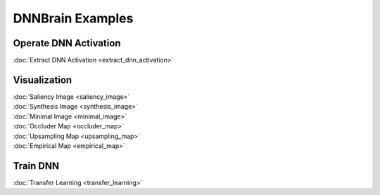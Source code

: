 DNNBrain Examples
=================

Operate DNN Activation
----------------------

:doc:`Extract DNN Activation <extract_dnn_activation>`

Visualization
-------------

| :doc:`Saliency Image <saliency_image>`
| :doc:`Synthesis Image <synthesis_image>`
| :doc:`Minimal Image <minimal_image>`
| :doc:`Occluder Map <occluder_map>`
| :doc:`Upsampling Map <upsampling_map>`
| :doc:`Empirical Map <empirical_map>`

Train DNN
---------

:doc:`Transfer Learning <transfer_learning>`
